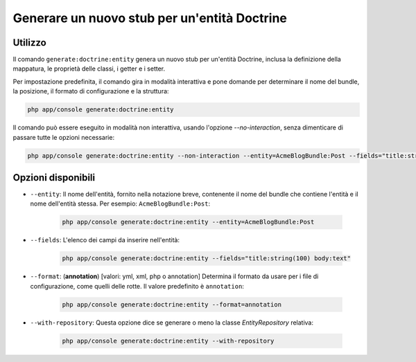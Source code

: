 Generare un nuovo stub per un'entità Doctrine
=============================================

Utilizzo
--------

Il comando ``generate:doctrine:entity`` genera un nuovo stub per un'entità Doctrine,
inclusa la definizione della mappatura, le proprietà delle classi, i getter e i setter.

Per impostazione predefinita, il comando gira in modalità interattiva e pone domande per
determinare il nome del bundle, la posizione, il formato di configurazione e la
struttura:

.. code-block:: bash

    php app/console generate:doctrine:entity

Il comando può essere eseguito in modalità non interattiva, usando l'opzione
`--no-interaction`, senza dimenticare di passare tutte le opzioni necessarie:

.. code-block:: bash

    php app/console generate:doctrine:entity --non-interaction --entity=AcmeBlogBundle:Post --fields="title:string(100) body:text" --format=xml

Opzioni disponibili
-------------------

* ``--entity``: Il nome dell'entità, fornito nella notazione breve, contenente il nome
  del bundle che contiene l'entità e il nome dell'entità stessa. Per esempio:
  ``AcmeBlogBundle:Post``:

    .. code-block:: bash

        php app/console generate:doctrine:entity --entity=AcmeBlogBundle:Post

* ``--fields``: L'elenco dei campi da inserire nell'entità:

    .. code-block:: bash

        php app/console generate:doctrine:entity --fields="title:string(100) body:text"

* ``--format``: (**annotation**) [valori: yml, xml, php o annotation]
  Determina il formato da usare per i file di configurazione, come quelli delle
  rotte. Il valore predefinito è ``annotation``:

    .. code-block:: bash

        php app/console generate:doctrine:entity --format=annotation

* ``--with-repository``: Questa opzione dice se generare o meno la classe
  `EntityRepository` relativa:

    .. code-block:: bash

        php app/console generate:doctrine:entity --with-repository

